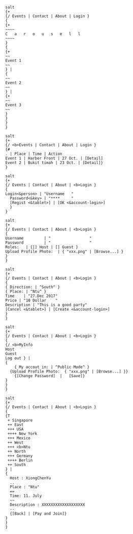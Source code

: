#+BEGIN_SRC plantuml :exports both :file main.png
salt
{+
{/ Events | Contact | About | Login }
{
{+
~~~~
C   a   r   o   u   s   e   l   l      
~~~~
}
{
{+
~~
Event 1
~~
} |
{
~~
Event 2
~~
} |
{+
~~
Event 3
~~
}
}
}
}
#+END_SRC

#+RESULTS:
[[file:main.png]]

#+BEGIN_SRC plantuml :exports both :file home.png
salt
{+
{/ <b>Events | Contact | About | Login }
{#
. | Place | Time | Action
Event 1 | Harber Front | 27 Oct. | [Detail]
Event 2 | Bukit timah | 23 Oct. | [Detail]}
}
#+END_SRC

#+RESULTS:
[[file:home.png]]

#+BEGIN_SRC plantuml :exports both :file login.png
salt
{+
{/ Events | Contact | About | <b>Login }
{
Login<&person> | "Username   "
  Password<&key> | "****     "
  [Regist <&tablet>] | [OK <&account-login>]
  }
}
#+END_SRC

#+RESULTS:
[[file:login.png]]

#+BEGIN_SRC plantuml :exports both :file regist.png
salt
{+
{/ Events | Contact | About | <b>Login }
{
Username         | "                 "
Password         | "                 "
Roles:   | {[] Host | [] Guest }
Upload Profile Photo:  | { "xxx.png" | [Browse...] }
}
}
#+END_SRC

#+RESULTS:
[[file:regist.png]]

#+BEGIN_SRC plantuml :exports both :file createEvent.png
salt
{+
{/ Events | Contact | About | <b>Login }
{
{ Direction: | ^South^ }
{ Place: | ^Ntu^ }
Time    | "27.Dec 2017"
Price | "10 Dollar    "
Description | "This is a good party"
[Cancel <&tablet>] | [Create <&account-login>]
}
}
#+END_SRC

#+RESULTS:
[[file:createEvent.png]]

#+BEGIN_SRC plantuml :exports both :file management.png
salt
{+
{/ Events | Contact | About | <b>Login }
{
{/ <b>MyInfo
Host
Guest
Log out } |
{
	{ My accout in: | ^Public Mode^ }
  {Upload Profile Photo:  { "xxx.png" | [Browse...] }}
	{[Change Password]  |	[Save]}
}
}
}
#+END_SRC

#+RESULTS:
[[file:management.png]]


#+BEGIN_SRC plantuml :exports both :file regist.png
salt
{+
{/ Events | Contact | About | <b>Login }
{
{T
 + Singapore
 ++ East
 +++ USA
 ++++ New York
 +++ Mexico
 ++ West
 +++ <b>Ntu
 ++ North
 +++ Germany
 ++++ Berlin
 ++ South
} |
{
  Host : XiongChenYu
  ..
  Place : "Ntu"
  ==
  Time: 11. July
  ~~
  Description : XXXXXXXXXXXXXXXXXXX
  --
  {[Back] | [Pay and Join]}
}
}
}
#+END_SRC

#+RESULTS:
[[file:regist.png]]
